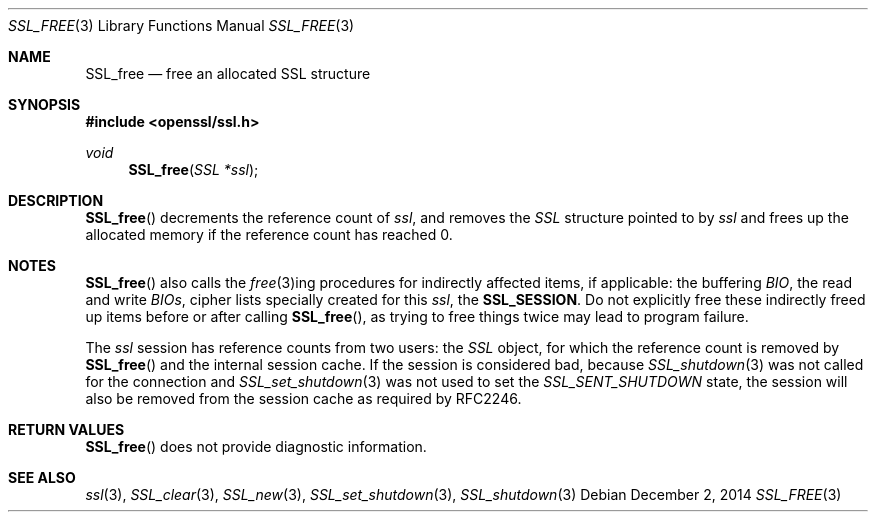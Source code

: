 .\"
.\"	$OpenBSD: SSL_free.3,v 1.2 2014/12/02 14:11:01 jmc Exp $
.\"
.Dd $Mdocdate: December 2 2014 $
.Dt SSL_FREE 3
.Os
.Sh NAME
.Nm SSL_free
.Nd free an allocated SSL structure
.Sh SYNOPSIS
.In openssl/ssl.h
.Ft void
.Fn SSL_free "SSL *ssl"
.Sh DESCRIPTION
.Fn SSL_free
decrements the reference count of
.Fa ssl ,
and removes the
.Vt SSL
structure pointed to by
.Fa ssl
and frees up the allocated memory if the reference count has reached 0.
.Sh NOTES
.Fn SSL_free
also calls the
.Xr free 3 Ns
ing procedures for indirectly affected items, if applicable: the buffering
.Vt BIO ,
the read and write
.Vt BIOs ,
cipher lists specially created for this
.Fa ssl ,
the
.Sy SSL_SESSION .
Do not explicitly free these indirectly freed up items before or after calling
.Fn SSL_free ,
as trying to free things twice may lead to program failure.
.Pp
The
.Fa ssl
session has reference counts from two users: the
.Vt SSL
object, for which the reference count is removed by
.Fn SSL_free
and the internal session cache.
If the session is considered bad, because
.Xr SSL_shutdown 3
was not called for the connection and
.Xr SSL_set_shutdown 3
was not used to set the
.Vt SSL_SENT_SHUTDOWN
state, the session will also be removed from the session cache as required by
RFC2246.
.Sh RETURN VALUES
.Fn SSL_free
does not provide diagnostic information.
.Sh SEE ALSO
.Xr ssl 3 ,
.Xr SSL_clear 3 ,
.Xr SSL_new 3 ,
.Xr SSL_set_shutdown 3 ,
.Xr SSL_shutdown 3
